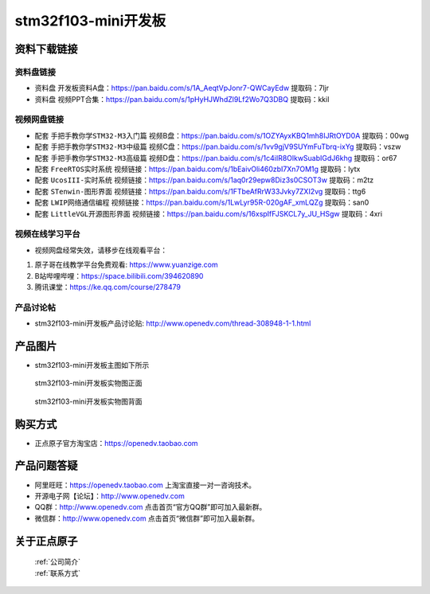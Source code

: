 stm32f103-mini开发板
==========================

资料下载链接
------------

资料盘链接
^^^^^^^^^^^

- ``资料盘`` 开发板资料A盘：https://pan.baidu.com/s/1A_AeqtVpJonr7-QWCayEdw  提取码：7ljr

- ``资料盘`` 视频PPT合集：https://pan.baidu.com/s/1pHyHJWhdZl9Lf2Wo7Q3DBQ  提取码：kkil  

视频网盘链接
^^^^^^^^^^^

-  配套 ``手把手教你学STM32-M3入门篇`` 视频B盘：https://pan.baidu.com/s/1OZYAyxKBQ1mh8IJRtOYD0A 提取码：00wg

-  配套 ``手把手教你学STM32-M3中级篇`` 视频C盘：https://pan.baidu.com/s/1vv9gjV9SUYmFuTbrq-ixYg 提取码：vszw 

-  配套 ``手把手教你学STM32-M3高级篇`` 视频D盘：https://pan.baidu.com/s/1c4iIR8OlkwSuabIGdJ6khg 提取码：or67


-  配套 ``FreeRTOS实时系统`` 视频链接：https://pan.baidu.com/s/1bEaivOli460zbI7Xn7OM1g 提取码：lytx
   
-  配套 ``UcosIII-实时系统`` 视频链接：https://pan.baidu.com/s/1aq0r29epw8Diz3s0CSOT3w 提取码：m2tz   

-  配套 ``STenwin-图形界面`` 视频链接：https://pan.baidu.com/s/1FTbeAfRrW33Jvky7ZXI2vg 提取码：ttg6

-  配套 ``LWIP网络通信编程`` 视频链接：https://pan.baidu.com/s/1LwLyr95R-020gAF_xmLQZg 提取码：san0
   
-  配套 ``LittleVGL开源图形界面`` 视频链接：https://pan.baidu.com/s/16xspIfFJSKCL7y_JU_HSgw 提取码：4xri
 
      

视频在线学习平台
^^^^^^^^^^^^^^^^^
- 视频网盘经常失效，请移步在线观看平台：

1. 原子哥在线教学平台免费观看: https://www.yuanzige.com
#. B站哔哩哔哩：https://space.bilibili.com/394620890
#. 腾讯课堂：https://ke.qq.com/course/278479


产品讨论帖
^^^^^^^^^^^^^^^^^

- stm32f103-mini开发板产品讨论贴: http://www.openedv.com/thread-308948-1-1.html


产品图片
--------

- stm32f103-mini开发板主图如下所示

.. _pic_major_F103_407:

.. figure:: media/stm32f103_mini_sysboard/F103_407.png


   
  stm32f103-mini开发板实物图正面



.. _pic_major_F103b_407:

.. figure:: media/stm32f103_mini_sysboard/F103b_407.png


   
  stm32f103-mini开发板实物图背面



购买方式
--------

- 正点原子官方淘宝店：https://openedv.taobao.com 




产品问题答疑
------------

- 阿里旺旺：https://openedv.taobao.com 上淘宝直接一对一咨询技术。  
- 开源电子网【论坛】：http://www.openedv.com 
- QQ群：http://www.openedv.com   点击首页“官方QQ群”即可加入最新群。 
- 微信群：http://www.openedv.com 点击首页“微信群”即可加入最新群。
  


关于正点原子  
-----------------

 | :ref:`公司简介` 
 | :ref:`联系方式`



